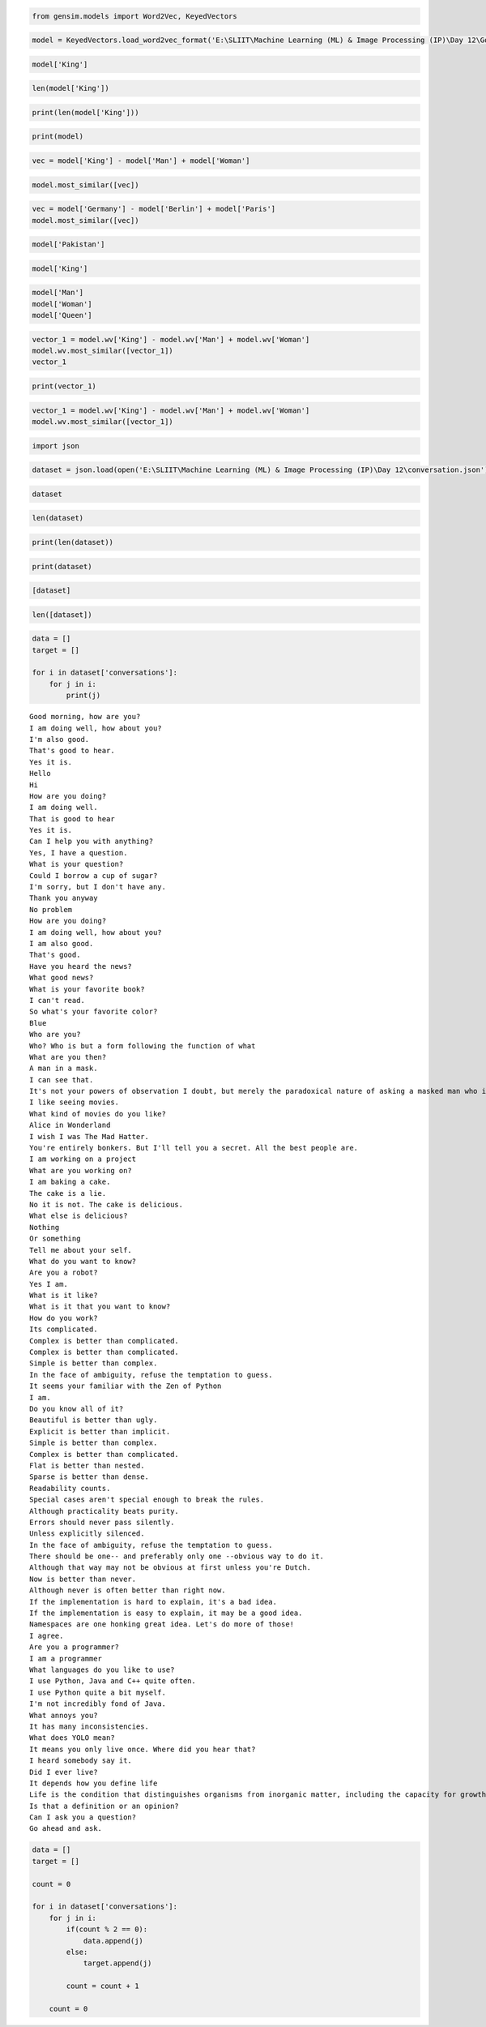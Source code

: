 
.. code:: ipython3

    from gensim.models import Word2Vec, KeyedVectors

.. code:: ipython3

    model = KeyedVectors.load_word2vec_format('E:\SLIIT\Machine Learning (ML) & Image Processing (IP)\Day 12\GoogleNews-vectors-negative300.bin', binary = True, limit = 100000)

.. code:: ipython3

    model['King']

.. code:: ipython3

    len(model['King'])

.. code:: ipython3

    print(len(model['King']))

.. code:: ipython3

    print(model)

.. code:: ipython3

    vec = model['King'] - model['Man'] + model['Woman']

.. code:: ipython3

    model.most_similar([vec])

.. code:: ipython3

    vec = model['Germany'] - model['Berlin'] + model['Paris']
    model.most_similar([vec])

.. code:: ipython3

    model['Pakistan']

.. code:: ipython3

    model['King']

.. code:: ipython3

    model['Man']
    model['Woman']
    model['Queen']
    

.. code:: ipython3

    vector_1 = model.wv['King'] - model.wv['Man'] + model.wv['Woman']
    model.wv.most_similar([vector_1])
    vector_1
    

.. code:: ipython3

    print(vector_1)

.. code:: ipython3

    vector_1 = model.wv['King'] - model.wv['Man'] + model.wv['Woman']
    model.wv.most_similar([vector_1])

.. code:: ipython3

    import json

.. code:: ipython3

    dataset = json.load(open('E:\SLIIT\Machine Learning (ML) & Image Processing (IP)\Day 12\conversation.json'))

.. code:: ipython3

    dataset

.. code:: ipython3

    len(dataset)

.. code:: ipython3

    print(len(dataset))

.. code:: ipython3

    print(dataset)

.. code:: ipython3

    [dataset]

.. code:: ipython3

    len([dataset])

.. code:: ipython3

    data = []
    target = []
    
    for i in dataset['conversations']:
        for j in i:
            print(j)


.. parsed-literal::

    Good morning, how are you?
    I am doing well, how about you?
    I'm also good.
    That's good to hear.
    Yes it is.
    Hello
    Hi
    How are you doing?
    I am doing well.
    That is good to hear
    Yes it is.
    Can I help you with anything?
    Yes, I have a question.
    What is your question?
    Could I borrow a cup of sugar?
    I'm sorry, but I don't have any.
    Thank you anyway
    No problem
    How are you doing?
    I am doing well, how about you?
    I am also good.
    That's good.
    Have you heard the news?
    What good news?
    What is your favorite book?
    I can't read.
    So what's your favorite color?
    Blue
    Who are you?
    Who? Who is but a form following the function of what
    What are you then?
    A man in a mask.
    I can see that.
    It's not your powers of observation I doubt, but merely the paradoxical nature of asking a masked man who is. But tell me, do you like music?
    I like seeing movies.
    What kind of movies do you like?
    Alice in Wonderland
    I wish I was The Mad Hatter.
    You're entirely bonkers. But I'll tell you a secret. All the best people are.
    I am working on a project
    What are you working on?
    I am baking a cake.
    The cake is a lie.
    No it is not. The cake is delicious.
    What else is delicious?
    Nothing
    Or something
    Tell me about your self.
    What do you want to know?
    Are you a robot?
    Yes I am.
    What is it like?
    What is it that you want to know?
    How do you work?
    Its complicated.
    Complex is better than complicated.
    Complex is better than complicated.
    Simple is better than complex.
    In the face of ambiguity, refuse the temptation to guess.
    It seems your familiar with the Zen of Python
    I am.
    Do you know all of it?
    Beautiful is better than ugly.
    Explicit is better than implicit.
    Simple is better than complex.
    Complex is better than complicated.
    Flat is better than nested.
    Sparse is better than dense.
    Readability counts.
    Special cases aren't special enough to break the rules.
    Although practicality beats purity.
    Errors should never pass silently.
    Unless explicitly silenced.
    In the face of ambiguity, refuse the temptation to guess.
    There should be one-- and preferably only one --obvious way to do it.
    Although that way may not be obvious at first unless you're Dutch.
    Now is better than never.
    Although never is often better than right now.
    If the implementation is hard to explain, it's a bad idea.
    If the implementation is easy to explain, it may be a good idea.
    Namespaces are one honking great idea. Let's do more of those!
    I agree.
    Are you a programmer?
    I am a programmer
    What languages do you like to use?
    I use Python, Java and C++ quite often.
    I use Python quite a bit myself.
    I'm not incredibly fond of Java.
    What annoys you?
    It has many inconsistencies.
    What does YOLO mean?
    It means you only live once. Where did you hear that?
    I heard somebody say it.
    Did I ever live?
    It depends how you define life
    Life is the condition that distinguishes organisms from inorganic matter, including the capacity for growth, reproduction, functional activity, and continual change preceding death.
    Is that a definition or an opinion?
    Can I ask you a question?
    Go ahead and ask.
    

.. code:: ipython3

    data = []
    target = []
    
    count = 0
    
    for i in dataset['conversations']:
        for j in i:
            if(count % 2 == 0):
                data.append(j)
            else:
                target.append(j)
            
            count = count + 1
            
        count = 0    

